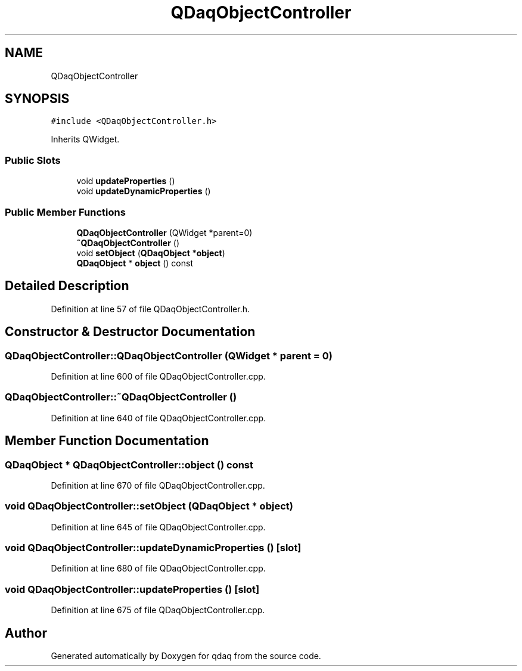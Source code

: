 .TH "QDaqObjectController" 3 "Wed May 20 2020" "Version 0.2.6" "qdaq" \" -*- nroff -*-
.ad l
.nh
.SH NAME
QDaqObjectController
.SH SYNOPSIS
.br
.PP
.PP
\fC#include <QDaqObjectController\&.h>\fP
.PP
Inherits QWidget\&.
.SS "Public Slots"

.in +1c
.ti -1c
.RI "void \fBupdateProperties\fP ()"
.br
.ti -1c
.RI "void \fBupdateDynamicProperties\fP ()"
.br
.in -1c
.SS "Public Member Functions"

.in +1c
.ti -1c
.RI "\fBQDaqObjectController\fP (QWidget *parent=0)"
.br
.ti -1c
.RI "\fB~QDaqObjectController\fP ()"
.br
.ti -1c
.RI "void \fBsetObject\fP (\fBQDaqObject\fP *\fBobject\fP)"
.br
.ti -1c
.RI "\fBQDaqObject\fP * \fBobject\fP () const"
.br
.in -1c
.SH "Detailed Description"
.PP 
Definition at line 57 of file QDaqObjectController\&.h\&.
.SH "Constructor & Destructor Documentation"
.PP 
.SS "QDaqObjectController::QDaqObjectController (QWidget * parent = \fC0\fP)"

.PP
Definition at line 600 of file QDaqObjectController\&.cpp\&.
.SS "QDaqObjectController::~QDaqObjectController ()"

.PP
Definition at line 640 of file QDaqObjectController\&.cpp\&.
.SH "Member Function Documentation"
.PP 
.SS "\fBQDaqObject\fP * QDaqObjectController::object () const"

.PP
Definition at line 670 of file QDaqObjectController\&.cpp\&.
.SS "void QDaqObjectController::setObject (\fBQDaqObject\fP * object)"

.PP
Definition at line 645 of file QDaqObjectController\&.cpp\&.
.SS "void QDaqObjectController::updateDynamicProperties ()\fC [slot]\fP"

.PP
Definition at line 680 of file QDaqObjectController\&.cpp\&.
.SS "void QDaqObjectController::updateProperties ()\fC [slot]\fP"

.PP
Definition at line 675 of file QDaqObjectController\&.cpp\&.

.SH "Author"
.PP 
Generated automatically by Doxygen for qdaq from the source code\&.
